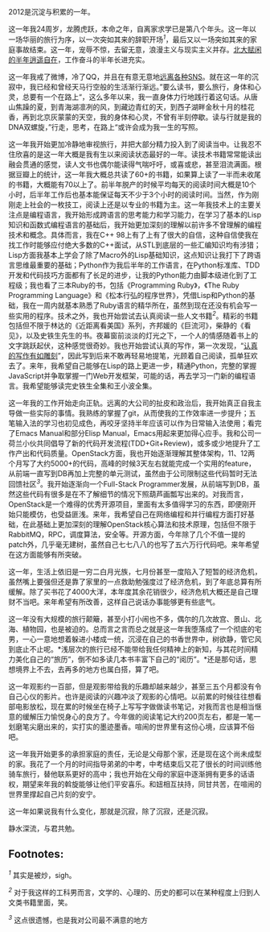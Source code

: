 2012是沉淀与积累的一年。

这一年我24周岁，龙腾虎跃，本命之年，自离家求学已是第八个年头。这一年以一场华丽的旅行为序，以一次突如其来的辞职开场^{[[fn.1][1]]}，最后又以一场突如其来的家庭事故结束。这一年，宠辱不惊，去留无意，浪漫主义与现实主义并存。[[http://cnlox.is-programmer.com/posts/34489.html][北大赋闲的半年逍遥自在]]，工作奋斗的半年长进充实。

这一年我戒了微博，冷了QQ，并且在有意无意地[[http://cnlox.is-programmer.com/posts/33354.htm][远离各种SNS]]。就在这一年的沉寂中，我已经和曾经天马行空般的生活渐行渐远。”要么读书，要么旅行，身体和心灵，总要有一个在路上“，这么多年以来，我一直身体力行地践行着这句话。从唐山焦躁的夏，到青海湖凛冽的风，到藏边青红的天，到西子湖畔金秋十月的桂花香，再到北京灰蒙蒙的天空，我的身体和心灵，不曾有半刻停歇。读与行就是我的DNA双螺旋，”行走，思考，在路上“或许会成为我一生的写照。

这一年我开始更加冷静地审视旅行，并把大部分精力投入到了阅读当中。让我忍不住欣喜的是这一年大概是我有生以来阅读状态最好的一年。读技术书籍常常能读出融会贯通的感觉，读人文书也偶尔能读得气喘吁吁，或喜或悲，甚至泪流满面。根据豆瓣上的统计，这一年我大概总共读了60+的书籍，如果算上读了一半而未收尾的书籍，大概能有70以上了。前半年脱产的时候平均每天的阅读时间大概是10个小时，后半年工作后也基本能保证每天不少于3个小时的阅读时间。当然，作为刚刚走上社会的一枚技工，阅读上还是以专业的书籍为主。这一年我技术上的主要关注点是编程语言，我开始形成跨语言的思考能力和学习能力，在学习了基本的Lisp知识和函数式编程语言的基础后，我开始更加深刻的理解以前许多不曾理解的编程技术和概念。具体而言，我在C++
98上有了上有了很大的自信，这种自信使我在找工作时能够应付绝大多数的C++面试，从STL到底层的一些汇编知识均有涉猎；Lisp方面我基本上学会了除了Macro外的Lisp基础知识，这点知识让我打下了跨语言思维最重要的基础；Python作为我后半年的工作语言，在Python标准库、TDD开发和代码技巧方面都有了长足的进步，让我的Python能力由脚本级进化到了工程级；我也看了三本Ruby的书，包括《Programming
Ruby》，《The Ruby Programming
Language》和《松本行弘的程序世界》，凭借Lisp和Python的基础，我在一周内就基本熟悉了Ruby语言的精华所在，虽然到现在还没有机会写一些实用的程序。技术之外，我也开始尝试去认真阅读一些人文书籍^{[[fn.2][2]]}。精彩的书籍包括但不限于林达的《近距离看美国》系列，齐邦媛的《巨流河》，柴静的《看见》，以及史铁生先生的书。夜幕窗前淡淡的灯光之下，一个人的情感随着书上的文字跳跃起伏，这种感觉很奇妙。我也开始尝试认真的写作，第一次发现，“[[http://cnlox.is-programmer.com/posts/35680.html][认真的写作有如雕刻]]”，因此写到后来不敢再轻易地提笔，光顾着自己阅读，孤单狂欢去了。来年，我希望自己能够在Lisp的路上更进一步，精通Python，完整的掌握JavaScript并争取掌握一门Web开发框架，可能的话，再去学习一门新的编程语言。我希望能够读完史铁生全集和王小波全集。

这一年我的工作开始走向正轨。远离的大公司的扯皮和政治后，我开始真正自我主导做一些实际的事情。我熟练的掌握了git，从而使我的工作效率进一步提升；五笔输入法的学习也初见成色，再咬牙坚持半年应该可以作为日常输入法使用；看完了Emacs
Manual和部分Elisp
Manual，Emacs用起来更加得心应手。我和公司一荷兰小伙共同倡导了新的代码开发流程(TDD+Git+Review)，或多或少地提升了工作产出和代码质量。OpenStack方面，我也开始逐渐理解其整体架构，11、12两个月写了大约5000+的代码，高峰的时候3天左右就能完成一个实用的feature，从前端一直写到DB再加上完整的单元测试，虽然由于公司限制这些代码暂时无法回馈社区^{[[fn.3][3]]}。我开始逐渐向一个Full-Stack
Programmer发展，从前端写到DB，虽然这些代码有很多是在不了解细节的情况下照葫芦画瓢写出来的。对我而言，OpenStack是一个难得的优秀开源项目，里面有太多值得学习的东西，即便刚开始只能模仿，也受益匪浅。来年，我希望自己在网络编程和并行编程方面打好基础，在此基础上更加深刻的理解OpenStack核心算法和技术原理，包括但不限于RabbitMQ，RPC，调度算法，安全等。开源方面，今年除了几个不值一提的patch外，几乎毫无建树，虽然自己七七八八的也写了五六万行代码吧。来年希望在这方面能够有所突破。

这一年，生活上依旧是一穷二白月光族，七月份甚至一度陷入了短暂的经济危机，虽然嘴上要强但还是靠了家里的一点救助勉强度过了经济危机，到了年底总算有所缓解。除了买书花了4000大洋，本年度其余花销很少，经济危机大概还是自己理财不当吧。来年希望有所改善，这样自己说话办事能够更有些底气。

这一年没有大规模的旅行颠簸，甚至小打小闹也不多，偶尔的几次故宫、景山、北海、植物园，也是被迫的。总而言之言而总之就是这一年我堕落成了一个彻底的宅男，一心一意地想着躲进小楼成一统，沉浸在自己的书香世界中，树欲静，管它风到底止不止呢。*浅层次的旅行已经不能带给我任何精神上的新知，与其花时间精力美化自己的“旅历”，倒不如多读几本书丰富下自己的“阅历”。*还是那句话，思想境界上不去，去再多的地方也属白搭，算了吧。

这一年观影约一百部，但是观影带给我的乐趣却越来越少，甚至三五个月都没有令自己心仪的影片。也许是阅读的兴趣冲淡了观影的心情吧。以前累的时候往往想看部电影放松，现在累的时候坐在椅子上写写字做做读书笔记，对我而言也是相当惬意的缓解压力愉悦身心的良方了。今年做的阅读笔记大约200页左右，都是一笔一划磨笔尖磨出来的，实打实的墨迹墨香。喧闹的世界里有这份心境，应该算不俗吧。

这一年我开始更多的承担家庭的责任，无论是父母那个家，还是现在这个尚未成型的家。我花了一个月的时间指导弟弟的中考，中考结束后又花了很长的时间训练他骑车旅行，替他联系更好的高中；我也开始在父母的家庭中逐渐拥有更多的话语权，期望来年我的斡旋能够让他们平安喜乐。和妞相互扶持，同甘共苦，在喧闹的世界里撑起自己片刻的安宁。

这一年如果说我有什么变化，那就是沉寂，除了沉寂，还是沉寂。

静水深流，与君共勉。

<<footnotes>>
** Footnotes:
   :PROPERTIES:
   :CUSTOM_ID: footnotes
   :CLASS: footnotes
   :END:

<<text-footnotes>>
^{[[fnr.1][1]]} 其实是被炒，sigh。

^{[[fnr.2][2]]}
对于我这样的工科男而言，文学的、心理的、历史的都可以在某种程度上归到人文类书籍里面，笑。

^{[[fnr.3][3]]} 这点很遗憾，也是我对公司最不满意的地方

 
